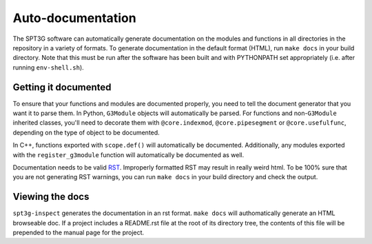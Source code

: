 Auto-documentation
==================

The SPT3G software can automatically generate documentation on the modules and
functions in all directories in the repository in a variety of formats. To generate documentation in the default format (HTML), run ``make docs`` in your build directory. Note that this must be run after the software has been built and with PYTHONPATH set appropriately (i.e. after running ``env-shell.sh``).

Getting it documented
---------------------

To ensure that your functions and modules are documented properly, you need to
tell the document generator that you want it to parse them. In Python,
``G3Module`` objects will automatically be parsed. For functions and non-``G3Module``
inherited classes, you'll need to decorate them with ``@core.indexmod``,
``@core.pipesegment`` or ``@core.usefulfunc``, depending on the type of object to
be documented.

In C++, functions exported with ``scope.def()`` will automatically be documented.
Additionally, any modules exported with the ``register_g3module`` function will
automatically be documented as well.

Documentation needs to be valid RST_.  Improperly formatted RST may result in 
really weird html.  To be 100% sure that you are not generating RST warnings, 
you can run ``make docs`` in your build directory and check the output.

.. _RST: http://docutils.sourceforge.net/rst.html

Viewing the docs
----------------

``spt3g-inspect`` generates the documentation in an rst format. ``make docs``
will authomatically generate an HTML browseable doc. If a project includes a README.rst file at the root of its directory tree, the contents of this file will be prepended to the manual page for the project.

